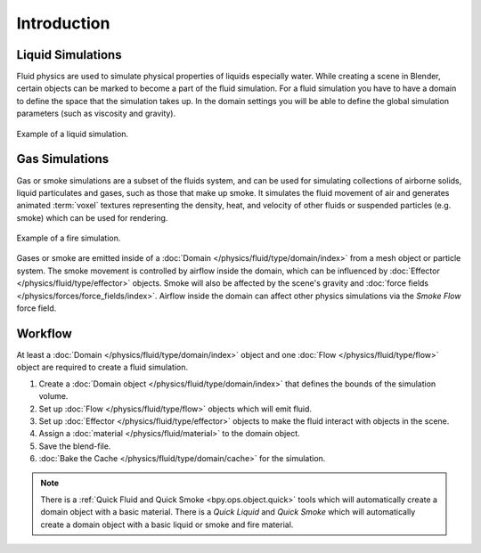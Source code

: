 
************
Introduction
************

Liquid Simulations
==================

Fluid physics are used to simulate physical properties of liquids especially water.
While creating a scene in Blender, certain objects can be marked to become a part of the fluid simulation.
For a fluid simulation you have to have a domain to define the space that the simulation takes up.
In the domain settings you will be able to define the global simulation parameters (such as viscosity
and gravity).

.. figure:: /images/physics_fluid_introduction_liquid-example.png
   :align: center

   Example of a liquid simulation.


Gas Simulations
===============

Gas or smoke simulations are a subset of the fluids system, and can be used for simulating collections
of airborne solids, liquid particulates and gases, such as those that make up smoke.
It simulates the fluid movement of air and generates animated :term:`voxel`
textures representing the density, heat, and velocity of other fluids or suspended particles
(e.g. smoke) which can be used for rendering.

.. figure:: /images/physics_fluid_introduction_fire-example.png
   :align: center

   Example of a fire simulation.

Gases or smoke are emitted inside of a :doc:`Domain </physics/fluid/type/domain/index>`
from a mesh object or particle system.
The smoke movement is controlled by airflow inside the domain, which can be influenced by
:doc:`Effector </physics/fluid/type/effector>` objects. Smoke will also be affected by the scene's
gravity and :doc:`force fields </physics/forces/force_fields/index>`.
Airflow inside the domain can affect other physics simulations via the *Smoke Flow* force field.


Workflow
========

At least a :doc:`Domain </physics/fluid/type/domain/index>` object and
one :doc:`Flow </physics/fluid/type/flow>` object are required to create a fluid simulation.

#. Create a :doc:`Domain object </physics/fluid/type/domain/index>`
   that defines the bounds of the simulation volume.
#. Set up :doc:`Flow </physics/fluid/type/flow>` objects which will emit fluid.
#. Set up :doc:`Effector </physics/fluid/type/effector>` objects to make
   the fluid interact with objects in the scene.
#. Assign a :doc:`material </physics/fluid/material>` to the domain object.
#. Save the blend-file.
#. :doc:`Bake the Cache </physics/fluid/type/domain/cache>` for the simulation.

.. note::

   There is a :ref:`Quick Fluid and Quick Smoke <bpy.ops.object.quick>` tools
   which will automatically create a domain object with a basic material.
   There is a *Quick Liquid* and *Quick Smoke* which will automatically create a domain object with
   a basic liquid or smoke and fire material.
